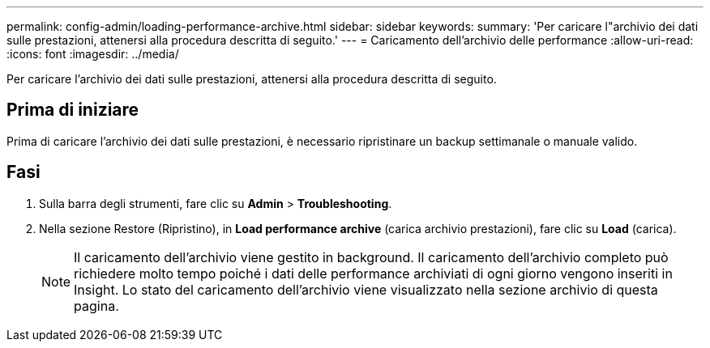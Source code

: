 ---
permalink: config-admin/loading-performance-archive.html 
sidebar: sidebar 
keywords:  
summary: 'Per caricare l"archivio dei dati sulle prestazioni, attenersi alla procedura descritta di seguito.' 
---
= Caricamento dell'archivio delle performance
:allow-uri-read: 
:icons: font
:imagesdir: ../media/


[role="lead"]
Per caricare l'archivio dei dati sulle prestazioni, attenersi alla procedura descritta di seguito.



== Prima di iniziare

Prima di caricare l'archivio dei dati sulle prestazioni, è necessario ripristinare un backup settimanale o manuale valido.



== Fasi

. Sulla barra degli strumenti, fare clic su *Admin* > *Troubleshooting*.
. Nella sezione Restore (Ripristino), in *Load performance archive* (carica archivio prestazioni), fare clic su *Load* (carica).
+
[NOTE]
====
Il caricamento dell'archivio viene gestito in background. Il caricamento dell'archivio completo può richiedere molto tempo poiché i dati delle performance archiviati di ogni giorno vengono inseriti in Insight. Lo stato del caricamento dell'archivio viene visualizzato nella sezione archivio di questa pagina.

====

